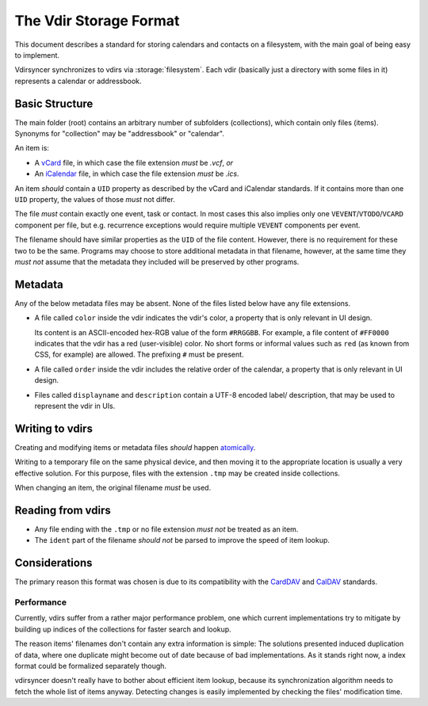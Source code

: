 =======================
The Vdir Storage Format
=======================

This document describes a standard for storing calendars and contacts on a
filesystem, with the main goal of being easy to implement.

Vdirsyncer synchronizes to vdirs via :storage:`filesystem`. Each vdir
(basically just a directory with some files in it) represents a calendar or
addressbook.

Basic Structure
===============

The main folder (root) contains an arbitrary number of subfolders
(collections), which contain only files (items). Synonyms for "collection" may
be "addressbook" or "calendar".

An item is:

- A vCard_ file, in which case the file extension *must* be `.vcf`, *or*
- An iCalendar_ file, in which case the file extension *must* be `.ics`.

An item *should* contain a ``UID`` property as described by the vCard and
iCalendar standards. If it contains more than one ``UID`` property, the values
of those *must* not differ.

The file *must* contain exactly one event, task or contact. In most cases this
also implies only one ``VEVENT``/``VTODO``/``VCARD`` component per file, but
e.g.  recurrence exceptions would require multiple ``VEVENT`` components per
event.

The filename should have similar properties as the ``UID`` of the file content.
However, there is no requirement for these two to be the same. Programs may
choose to store additional metadata in that filename, however, at the same time
they *must not* assume that the metadata they included will be preserved by
other programs.

.. _vCard: https://tools.ietf.org/html/rfc6350
.. _iCalendar: https://tools.ietf.org/html/rfc5545
.. _CardDAV: http://tools.ietf.org/html/rfc6352
.. _CalDAV: http://tools.ietf.org/search/rfc4791

Metadata
========

Any of the below metadata files may be absent. None of the files listed below
have any file extensions.

- A file called ``color`` inside the vdir indicates the vdir's color, a
  property that is only relevant in UI design.

  Its content is an ASCII-encoded hex-RGB value of the form ``#RRGGBB``. For
  example, a file content of ``#FF0000`` indicates that the vdir has a red
  (user-visible) color. No short forms or informal values such as ``red`` (as
  known from CSS, for example) are allowed. The prefixing ``#`` must be
  present.

- A file called ``order`` inside the vdir includes the relative order
  of the calendar, a property that is only relevant in UI design.

- Files called ``displayname`` and ``description`` contain a UTF-8 encoded label/
  description, that may be used to represent the vdir in UIs.

Writing to vdirs
================

Creating and modifying items or metadata files *should* happen atomically_.

Writing to a temporary file on the same physical device, and then moving it to
the appropriate location is usually a very effective solution. For this
purpose, files with the extension ``.tmp`` may be created inside collections.

When changing an item, the original filename *must* be used.

.. _atomically: https://en.wikipedia.org/wiki/Atomicity_%28programming%29

Reading from vdirs
==================

- Any file ending with the ``.tmp`` or no file extension *must not* be treated
  as an item.

- The ``ident`` part of the filename *should not* be parsed to improve the
  speed of item lookup.

Considerations
==============

The primary reason this format was chosen is due to its compatibility with the
CardDAV_ and CalDAV_ standards.

Performance
-----------

Currently, vdirs suffer from a rather major performance problem, one which
current implementations try to mitigate by building up indices of the
collections for faster search and lookup.

The reason items' filenames don't contain any extra information is simple: The
solutions presented induced duplication of data, where one duplicate might
become out of date because of bad implementations. As it stands right now, a
index format could be formalized separately though.

vdirsyncer doesn't really have to bother about efficient item lookup, because
its synchronization algorithm needs to fetch the whole list of items anyway.
Detecting changes is easily implemented by checking the files' modification
time.

